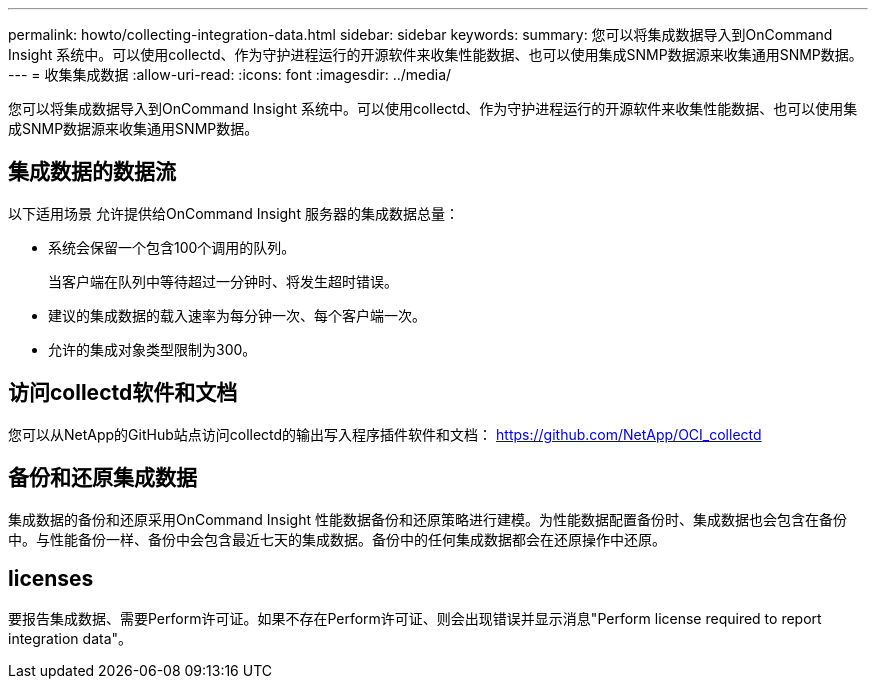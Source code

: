 ---
permalink: howto/collecting-integration-data.html 
sidebar: sidebar 
keywords:  
summary: 您可以将集成数据导入到OnCommand Insight 系统中。可以使用collectd、作为守护进程运行的开源软件来收集性能数据、也可以使用集成SNMP数据源来收集通用SNMP数据。 
---
= 收集集成数据
:allow-uri-read: 
:icons: font
:imagesdir: ../media/


[role="lead"]
您可以将集成数据导入到OnCommand Insight 系统中。可以使用collectd、作为守护进程运行的开源软件来收集性能数据、也可以使用集成SNMP数据源来收集通用SNMP数据。



== 集成数据的数据流

以下适用场景 允许提供给OnCommand Insight 服务器的集成数据总量：

* 系统会保留一个包含100个调用的队列。
+
当客户端在队列中等待超过一分钟时、将发生超时错误。

* 建议的集成数据的载入速率为每分钟一次、每个客户端一次。
* 允许的集成对象类型限制为300。




== 访问collectd软件和文档

您可以从NetApp的GitHub站点访问collectd的输出写入程序插件软件和文档： https://github.com/NetApp/OCI_collectd[]



== 备份和还原集成数据

集成数据的备份和还原采用OnCommand Insight 性能数据备份和还原策略进行建模。为性能数据配置备份时、集成数据也会包含在备份中。与性能备份一样、备份中会包含最近七天的集成数据。备份中的任何集成数据都会在还原操作中还原。



== licenses

要报告集成数据、需要Perform许可证。如果不存在Perform许可证、则会出现错误并显示消息"Perform license required to report integration data"。
